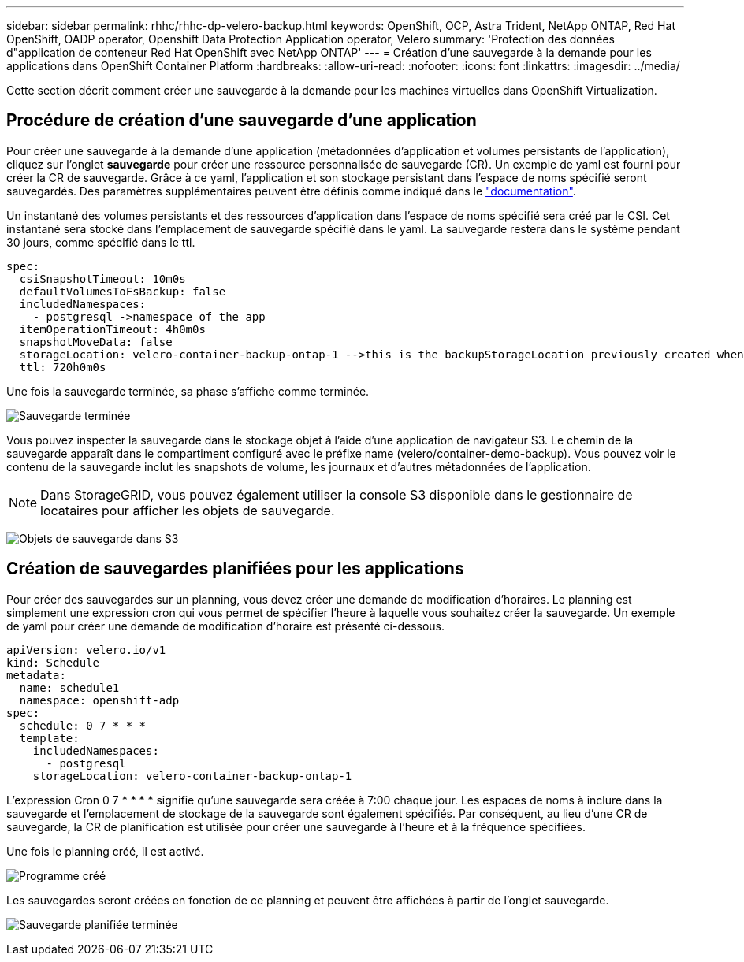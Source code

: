 ---
sidebar: sidebar 
permalink: rhhc/rhhc-dp-velero-backup.html 
keywords: OpenShift, OCP, Astra Trident, NetApp ONTAP, Red Hat OpenShift, OADP operator, Openshift Data Protection Application operator, Velero 
summary: 'Protection des données d"application de conteneur Red Hat OpenShift avec NetApp ONTAP' 
---
= Création d'une sauvegarde à la demande pour les applications dans OpenShift Container Platform
:hardbreaks:
:allow-uri-read: 
:nofooter: 
:icons: font
:linkattrs: 
:imagesdir: ../media/


[role="lead"]
Cette section décrit comment créer une sauvegarde à la demande pour les machines virtuelles dans OpenShift Virtualization.



== Procédure de création d'une sauvegarde d'une application

Pour créer une sauvegarde à la demande d'une application (métadonnées d'application et volumes persistants de l'application), cliquez sur l'onglet **sauvegarde** pour créer une ressource personnalisée de sauvegarde (CR). Un exemple de yaml est fourni pour créer la CR de sauvegarde. Grâce à ce yaml, l'application et son stockage persistant dans l'espace de noms spécifié seront sauvegardés. Des paramètres supplémentaires peuvent être définis comme indiqué dans le link:https://docs.openshift.com/container-platform/4.14/backup_and_restore/application_backup_and_restore/backing_up_and_restoring/oadp-creating-backup-cr.html["documentation"].

Un instantané des volumes persistants et des ressources d'application dans l'espace de noms spécifié sera créé par le CSI. Cet instantané sera stocké dans l'emplacement de sauvegarde spécifié dans le yaml. La sauvegarde restera dans le système pendant 30 jours, comme spécifié dans le ttl.

....
spec:
  csiSnapshotTimeout: 10m0s
  defaultVolumesToFsBackup: false
  includedNamespaces:
    - postgresql ->namespace of the app
  itemOperationTimeout: 4h0m0s
  snapshotMoveData: false
  storageLocation: velero-container-backup-ontap-1 -->this is the backupStorageLocation previously created when Velero is configured.
  ttl: 720h0m0s
....
Une fois la sauvegarde terminée, sa phase s'affiche comme terminée.

image:redhat_openshift_OADP_backup_image1.png["Sauvegarde terminée"]

Vous pouvez inspecter la sauvegarde dans le stockage objet à l'aide d'une application de navigateur S3. Le chemin de la sauvegarde apparaît dans le compartiment configuré avec le préfixe name (velero/container-demo-backup). Vous pouvez voir le contenu de la sauvegarde inclut les snapshots de volume, les journaux et d'autres métadonnées de l'application.


NOTE: Dans StorageGRID, vous pouvez également utiliser la console S3 disponible dans le gestionnaire de locataires pour afficher les objets de sauvegarde.

image:redhat_openshift_OADP_backup_image2.png["Objets de sauvegarde dans S3"]



== Création de sauvegardes planifiées pour les applications

Pour créer des sauvegardes sur un planning, vous devez créer une demande de modification d'horaires. Le planning est simplement une expression cron qui vous permet de spécifier l'heure à laquelle vous souhaitez créer la sauvegarde. Un exemple de yaml pour créer une demande de modification d'horaire est présenté ci-dessous.

....
apiVersion: velero.io/v1
kind: Schedule
metadata:
  name: schedule1
  namespace: openshift-adp
spec:
  schedule: 0 7 * * *
  template:
    includedNamespaces:
      - postgresql
    storageLocation: velero-container-backup-ontap-1
....
L'expression Cron 0 7 * * * * signifie qu'une sauvegarde sera créée à 7:00 chaque jour.
Les espaces de noms à inclure dans la sauvegarde et l'emplacement de stockage de la sauvegarde sont également spécifiés. Par conséquent, au lieu d'une CR de sauvegarde, la CR de planification est utilisée pour créer une sauvegarde à l'heure et à la fréquence spécifiées.

Une fois le planning créé, il est activé.

image:redhat_openshift_OADP_backup_image3.png["Programme créé"]

Les sauvegardes seront créées en fonction de ce planning et peuvent être affichées à partir de l'onglet sauvegarde.

image:redhat_openshift_OADP_backup_image4.png["Sauvegarde planifiée terminée"]
